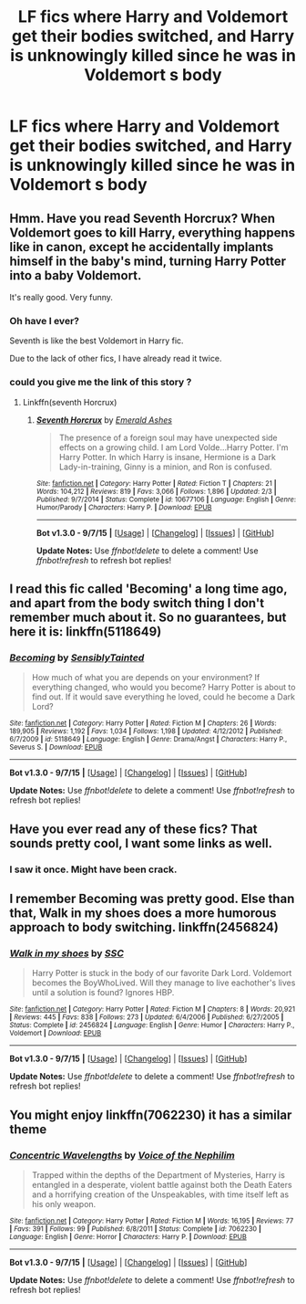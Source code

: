 #+TITLE: LF fics where Harry and Voldemort get their bodies switched, and Harry is unknowingly killed since he was in Voldemort s body

* LF fics where Harry and Voldemort get their bodies switched, and Harry is unknowingly killed since he was in Voldemort s body
:PROPERTIES:
:Author: DarthFarious
:Score: 4
:DateUnix: 1449591015.0
:DateShort: 2015-Dec-08
:FlairText: Request
:END:

** Hmm. Have you read Seventh Horcrux? When Voldemort goes to kill Harry, everything happens like in canon, except he accidentally implants himself in the baby's mind, turning Harry Potter into a baby Voldemort.

It's really good. Very funny.
:PROPERTIES:
:Author: beetnemesis
:Score: 3
:DateUnix: 1449602270.0
:DateShort: 2015-Dec-08
:END:

*** Oh have I ever?

Seventh is like the best Voldemort in Harry fic.

Due to the lack of other fics, I have already read it twice.
:PROPERTIES:
:Author: DarthFarious
:Score: 2
:DateUnix: 1449630022.0
:DateShort: 2015-Dec-09
:END:


*** could you give me the link of this story ?
:PROPERTIES:
:Author: fiaifit
:Score: 1
:DateUnix: 1449666939.0
:DateShort: 2015-Dec-09
:END:

**** Linkffn(seventh Horcrux)
:PROPERTIES:
:Author: beetnemesis
:Score: 1
:DateUnix: 1449667148.0
:DateShort: 2015-Dec-09
:END:

***** [[http://www.fanfiction.net/s/10677106/1/][*/Seventh Horcrux/*]] by [[https://www.fanfiction.net/u/4112736/Emerald-Ashes][/Emerald Ashes/]]

#+begin_quote
  The presence of a foreign soul may have unexpected side effects on a growing child. I am Lord Volde...Harry Potter. I'm Harry Potter. In which Harry is insane, Hermione is a Dark Lady-in-training, Ginny is a minion, and Ron is confused.
#+end_quote

^{/Site/: [[http://www.fanfiction.net/][fanfiction.net]] *|* /Category/: Harry Potter *|* /Rated/: Fiction T *|* /Chapters/: 21 *|* /Words/: 104,212 *|* /Reviews/: 819 *|* /Favs/: 3,066 *|* /Follows/: 1,896 *|* /Updated/: 2/3 *|* /Published/: 9/7/2014 *|* /Status/: Complete *|* /id/: 10677106 *|* /Language/: English *|* /Genre/: Humor/Parody *|* /Characters/: Harry P. *|* /Download/: [[http://www.p0ody-files.com/ff_to_ebook/mobile/makeEpub.php?id=10677106][EPUB]]}

--------------

*Bot v1.3.0 - 9/7/15* *|* [[[https://github.com/tusing/reddit-ffn-bot/wiki/Usage][Usage]]] | [[[https://github.com/tusing/reddit-ffn-bot/wiki/Changelog][Changelog]]] | [[[https://github.com/tusing/reddit-ffn-bot/issues/][Issues]]] | [[[https://github.com/tusing/reddit-ffn-bot/][GitHub]]]

*Update Notes:* Use /ffnbot!delete/ to delete a comment! Use /ffnbot!refresh/ to refresh bot replies!
:PROPERTIES:
:Author: FanfictionBot
:Score: 1
:DateUnix: 1449667181.0
:DateShort: 2015-Dec-09
:END:


** I read this fic called 'Becoming' a long time ago, and apart from the body switch thing I don't remember much about it. So no guarantees, but here it is: linkffn(5118649)
:PROPERTIES:
:Author: Lukc
:Score: 2
:DateUnix: 1449608622.0
:DateShort: 2015-Dec-09
:END:

*** [[http://www.fanfiction.net/s/5118649/1/][*/Becoming/*]] by [[https://www.fanfiction.net/u/747438/SensiblyTainted][/SensiblyTainted/]]

#+begin_quote
  How much of what you are depends on your environment? If everything changed, who would you become? Harry Potter is about to find out. If it would save everything he loved, could he become a Dark Lord?
#+end_quote

^{/Site/: [[http://www.fanfiction.net/][fanfiction.net]] *|* /Category/: Harry Potter *|* /Rated/: Fiction M *|* /Chapters/: 26 *|* /Words/: 189,905 *|* /Reviews/: 1,192 *|* /Favs/: 1,034 *|* /Follows/: 1,198 *|* /Updated/: 4/12/2012 *|* /Published/: 6/7/2009 *|* /id/: 5118649 *|* /Language/: English *|* /Genre/: Drama/Angst *|* /Characters/: Harry P., Severus S. *|* /Download/: [[http://www.p0ody-files.com/ff_to_ebook/mobile/makeEpub.php?id=5118649][EPUB]]}

--------------

*Bot v1.3.0 - 9/7/15* *|* [[[https://github.com/tusing/reddit-ffn-bot/wiki/Usage][Usage]]] | [[[https://github.com/tusing/reddit-ffn-bot/wiki/Changelog][Changelog]]] | [[[https://github.com/tusing/reddit-ffn-bot/issues/][Issues]]] | [[[https://github.com/tusing/reddit-ffn-bot/][GitHub]]]

*Update Notes:* Use /ffnbot!delete/ to delete a comment! Use /ffnbot!refresh/ to refresh bot replies!
:PROPERTIES:
:Author: FanfictionBot
:Score: 1
:DateUnix: 1449608660.0
:DateShort: 2015-Dec-09
:END:


** Have you ever read any of these fics? That sounds pretty cool, I want some links as well.
:PROPERTIES:
:Score: 1
:DateUnix: 1449593544.0
:DateShort: 2015-Dec-08
:END:

*** I saw it once. Might have been crack.
:PROPERTIES:
:Author: howtopleaseme
:Score: 1
:DateUnix: 1449597245.0
:DateShort: 2015-Dec-08
:END:


** I remember Becoming was pretty good. Else than that, Walk in my shoes does a more humorous approach to body switching. linkffn(2456824)
:PROPERTIES:
:Author: canaki17
:Score: 1
:DateUnix: 1449671938.0
:DateShort: 2015-Dec-09
:END:

*** [[http://www.fanfiction.net/s/2456824/1/][*/Walk in my shoes/*]] by [[https://www.fanfiction.net/u/279709/SSC][/SSC/]]

#+begin_quote
  Harry Potter is stuck in the body of our favorite Dark Lord. Voldemort becomes the BoyWhoLived. Will they manage to live eachother's lives until a solution is found? Ignores HBP.
#+end_quote

^{/Site/: [[http://www.fanfiction.net/][fanfiction.net]] *|* /Category/: Harry Potter *|* /Rated/: Fiction M *|* /Chapters/: 8 *|* /Words/: 20,921 *|* /Reviews/: 445 *|* /Favs/: 838 *|* /Follows/: 273 *|* /Updated/: 6/4/2006 *|* /Published/: 6/27/2005 *|* /Status/: Complete *|* /id/: 2456824 *|* /Language/: English *|* /Genre/: Humor *|* /Characters/: Harry P., Voldemort *|* /Download/: [[http://www.p0ody-files.com/ff_to_ebook/mobile/makeEpub.php?id=2456824][EPUB]]}

--------------

*Bot v1.3.0 - 9/7/15* *|* [[[https://github.com/tusing/reddit-ffn-bot/wiki/Usage][Usage]]] | [[[https://github.com/tusing/reddit-ffn-bot/wiki/Changelog][Changelog]]] | [[[https://github.com/tusing/reddit-ffn-bot/issues/][Issues]]] | [[[https://github.com/tusing/reddit-ffn-bot/][GitHub]]]

*Update Notes:* Use /ffnbot!delete/ to delete a comment! Use /ffnbot!refresh/ to refresh bot replies!
:PROPERTIES:
:Author: FanfictionBot
:Score: 1
:DateUnix: 1449672023.0
:DateShort: 2015-Dec-09
:END:


** You might enjoy linkffn(7062230) it has a similar theme
:PROPERTIES:
:Score: 1
:DateUnix: 1449676148.0
:DateShort: 2015-Dec-09
:END:

*** [[http://www.fanfiction.net/s/7062230/1/][*/Concentric Wavelengths/*]] by [[https://www.fanfiction.net/u/1508866/Voice-of-the-Nephilim][/Voice of the Nephilim/]]

#+begin_quote
  Trapped within the depths of the Department of Mysteries, Harry is entangled in a desperate, violent battle against both the Death Eaters and a horrifying creation of the Unspeakables, with time itself left as his only weapon.
#+end_quote

^{/Site/: [[http://www.fanfiction.net/][fanfiction.net]] *|* /Category/: Harry Potter *|* /Rated/: Fiction M *|* /Words/: 16,195 *|* /Reviews/: 77 *|* /Favs/: 391 *|* /Follows/: 99 *|* /Published/: 6/8/2011 *|* /Status/: Complete *|* /id/: 7062230 *|* /Language/: English *|* /Genre/: Horror *|* /Characters/: Harry P. *|* /Download/: [[http://www.p0ody-files.com/ff_to_ebook/mobile/makeEpub.php?id=7062230][EPUB]]}

--------------

*Bot v1.3.0 - 9/7/15* *|* [[[https://github.com/tusing/reddit-ffn-bot/wiki/Usage][Usage]]] | [[[https://github.com/tusing/reddit-ffn-bot/wiki/Changelog][Changelog]]] | [[[https://github.com/tusing/reddit-ffn-bot/issues/][Issues]]] | [[[https://github.com/tusing/reddit-ffn-bot/][GitHub]]]

*Update Notes:* Use /ffnbot!delete/ to delete a comment! Use /ffnbot!refresh/ to refresh bot replies!
:PROPERTIES:
:Author: FanfictionBot
:Score: 1
:DateUnix: 1449676224.0
:DateShort: 2015-Dec-09
:END:
